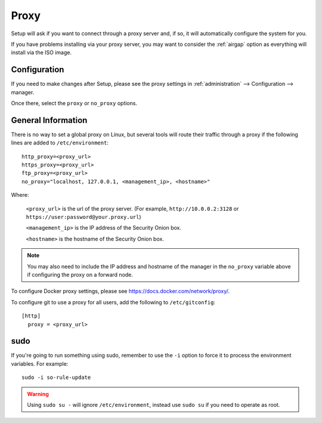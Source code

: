 .. _proxy:

Proxy
=====

Setup will ask if you want to connect through a proxy server and, if so, it will automatically configure the system for you. 

.. image:: images/18_setup_direct_proxy.png
  :target: _images/18_setup_direct_proxy.png

If you have problems installing via your proxy server, you may want to consider the :ref:`airgap` option as everything will install via the ISO image.

Configuration
--------------

If you need to make changes after Setup, please see the proxy settings in :ref:`administration` --> Configuration --> manager. 

.. image:: images/config-item-manager.png
  :target: _images/config-item-manager.png

Once there, select the ``proxy`` or ``no_proxy`` options.

General Information
-------------------

There is no way to set a global proxy on Linux, but several tools will route their traffic through a proxy if the following lines are added to ``/etc/environment``:

::

    http_proxy=<proxy_url>
    https_proxy=<proxy_url>
    ftp_proxy=<proxy_url>
    no_proxy="localhost, 127.0.0.1, <management_ip>, <hostname>"
    
Where:

    ``<proxy_url>`` is the url of the proxy server. (For example, ``http://10.0.0.2:3128`` or ``https://user:password@your.proxy.url``)
    
    ``<management_ip>`` is the IP address of the Security Onion box.
    
    ``<hostname>`` is the hostname of the Security Onion box.
   
.. note::
    You may also need to include the IP address and hostname of the manager in the ``no_proxy`` variable above if configuring the proxy on a forward node.
   
To configure Docker proxy settings, please see https://docs.docker.com/network/proxy/.

To configure git to use a proxy for all users, add the following to ``/etc/gitconfig``:

::

    [http]
      proxy = <proxy_url>

sudo
----

If you're going to run something using sudo, remember to use the ``-i`` option to force it to process the environment variables. For example:

::

    sudo -i so-rule-update

.. warning::
    Using ``sudo su -`` will ignore ``/etc/environment``, instead use ``sudo su`` if you need to operate as root.
